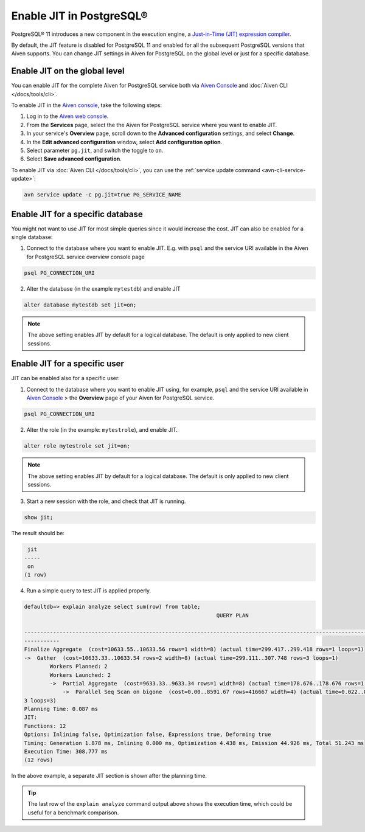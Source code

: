 Enable JIT in PostgreSQL®
=========================

PostgreSQL® 11 introduces a new component in the execution engine, a `Just-in-Time (JIT) expression compiler <https://www.postgresql.org/docs/current/jit-reason.html>`_.

By default, the JIT feature is disabled for PostgreSQL 11 and enabled for all the subsequent PostgreSQL versions that Aiven supports. You can change JIT settings in Aiven for PostgreSQL on the global level or just for a specific database.

Enable JIT on the global level
------------------------------

You can enable JIT for the complete Aiven for PostgreSQL service both via `Aiven Console <https://console.aiven.io/>`_ and :doc:`Aiven CLI </docs/tools/cli>`. 

To enable JIT in the `Aiven console <https://console.aiven.io/>`_, take the following steps:

#. Log in to the `Aiven web console <https://console.aiven.io/>`_.
#. From the **Services** page, select the the Aiven for PostgreSQL service where you want to enable JIT.
#. In your service's **Overview** page, scroll down to the **Advanced configuration** settings, and select **Change**.
#. In the **Edit advanced configuration** window, select **Add configuration option**.
#. Select parameter ``pg.jit``, and switch the toggle to ``on``.
#. Select **Save advanced configuration**.

To enable JIT via :doc:`Aiven CLI </docs/tools/cli>`, you can use the :ref:`service update command <avn-cli-service-update>`:

.. code::

    avn service update -c pg.jit=true PG_SERVICE_NAME

Enable JIT for a specific database
----------------------------------

You might not want to use JIT for most simple queries since it would increase the cost. JIT can also be enabled for a single database:

1. Connect to the database where you want to enable JIT. E.g. with ``psql`` and the service URI available in the Aiven for PostgreSQL service overview console page

.. code::

    psql PG_CONNECTION_URI

2. Alter the database (in the example ``mytestdb``) and enable JIT

.. code::

    alter database mytestdb set jit=on;

.. Note::

    The above setting enables JIT by default for a logical database. The default is only applied to new client sessions.

Enable JIT for a specific user
------------------------------

JIT can be enabled also for a specific user:

1. Connect to the database where you want to enable JIT using, for example, ``psql`` and the service URI available in `Aiven Console <https://console.aiven.io/>`_ > the **Overview** page of your Aiven for PostgreSQL service.

.. code::

    psql PG_CONNECTION_URI

2. Alter the role (in the example: ``mytestrole``), and enable JIT.

.. code::

    alter role mytestrole set jit=on;

.. Note::

    The above setting enables JIT by default for a logical database. The default is only applied to new client sessions.

3. Start a new session with the role, and check that JIT is running.

.. code::

    show jit;

The result should be:

.. code::

     jit 
    -----
     on
    (1 row)

4. Run a simple query to test JIT is applied properly.

.. code::

    defaultdb=> explain analyze select sum(row) from table;
                                                                QUERY PLAN                                                     
            
    ------------------------------------------------------------------------------------------------------------------------------
    -----------
    Finalize Aggregate  (cost=10633.55..10633.56 rows=1 width=8) (actual time=299.417..299.418 rows=1 loops=1)
    ->  Gather  (cost=10633.33..10633.54 rows=2 width=8) (actual time=299.111..307.748 rows=3 loops=1)
            Workers Planned: 2
            Workers Launched: 2
            ->  Partial Aggregate  (cost=9633.33..9633.34 rows=1 width=8) (actual time=178.676..178.676 rows=1 loops=3)
                ->  Parallel Seq Scan on bigone  (cost=0.00..8591.67 rows=416667 width=4) (actual time=0.022..89.465 rows=33333
    3 loops=3)
    Planning Time: 0.087 ms
    JIT:
    Functions: 12
    Options: Inlining false, Optimization false, Expressions true, Deforming true
    Timing: Generation 1.878 ms, Inlining 0.000 ms, Optimization 4.438 ms, Emission 44.926 ms, Total 51.243 ms
    Execution Time: 308.777 ms
    (12 rows)

In the above example, a separate JIT section is shown after the planning time. 

.. Tip::

    The last row of the ``explain analyze`` command output above shows the execution time, which could be useful for a benchmark comparison.
